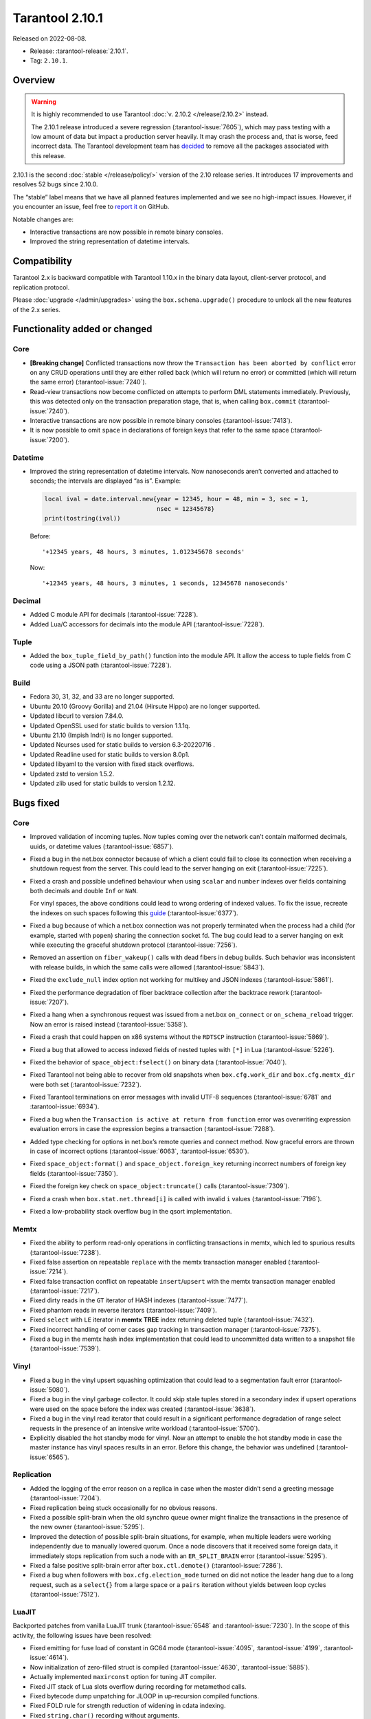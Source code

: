 Tarantool 2.10.1
================

Released on 2022-08-08.

*   Release: :tarantool-release:`2.10.1`.
*   Tag: ``2.10.1``.


Overview
--------

..  warning::
   
    It is highly recommended to use Tarantool :doc:`v. 2.10.2 </release/2.10.2>` instead.

    The 2.10.1 release introduced a severe regression (:tarantool-issue:`7605`),
    which may pass testing with a low amount of data but impact a production server heavily.
    It may crash the process and, that is worse, feed incorrect data.
    The Tarantool development team has `decided <https://github.com/orgs/tarantool/discussions/7646>`_
    to remove all the packages associated with this release.

2.10.1 is the second
:doc:`stable </release/policy/>` version of the 2.10 release series.
It introduces 17 improvements and resolves 52 bugs since 2.10.0.

The “stable” label means that we have all planned features implemented
and we see no high-impact issues. However, if you encounter an issue,
feel free to `report it <https://github.com/tarantool/tarantool/issues>`__ on GitHub.

Notable changes are:

-  Interactive transactions are now possible in remote binary consoles.
-  Improved the string representation of datetime intervals.

Compatibility
-------------

Tarantool 2.x is backward compatible with Tarantool 1.10.x in the binary
data layout, client-server protocol, and replication protocol.

Please :doc:`upgrade </admin/upgrades>`
using the ``box.schema.upgrade()`` procedure to unlock all the new
features of the 2.x series.

Functionality added or changed
------------------------------

Core
~~~~

-  **[Breaking change]** Conflicted transactions now throw the
   ``Transaction has been aborted by conflict`` error on any CRUD
   operations until they are either rolled back (which will return no
   error) or committed (which will return the same error) (:tarantool-issue:`7240`).
-  Read-view transactions now become conflicted on attempts to perform
   DML statements immediately. Previously, this was detected only on the
   transaction preparation stage, that is, when calling ``box.commit``
   (:tarantool-issue:`7240`).
-  Interactive transactions are now possible in remote binary consoles
   (:tarantool-issue:`7413`).
-  It is now possible to omit ``space`` in declarations of foreign keys
   that refer to the same space (:tarantool-issue:`7200`).

Datetime
~~~~~~~~

-  Improved the string representation of datetime intervals. Now
   nanoseconds aren’t converted and attached to seconds; the intervals
   are displayed “as is”. Example:

   .. code:: lua

      local ival = date.interval.new{year = 12345, hour = 48, min = 3, sec = 1,
                                     nsec = 12345678}
      print(tostring(ival))

   Before:

   ::

      '+12345 years, 48 hours, 3 minutes, 1.012345678 seconds'

   Now:

   ::

      '+12345 years, 48 hours, 3 minutes, 1 seconds, 12345678 nanoseconds'

Decimal
~~~~~~~

-  Added C module API for decimals (:tarantool-issue:`7228`).
-  Added Lua/C accessors for decimals into the module API (:tarantool-issue:`7228`).

Tuple
~~~~~

-  Added the ``box_tuple_field_by_path()`` function into the module API.
   It allow the access to tuple fields from C code using a JSON path
   (:tarantool-issue:`7228`).

Build
~~~~~

-  Fedora 30, 31, 32, and 33 are no longer supported.
-  Ubuntu 20.10 (Groovy Gorilla) and 21.04 (Hirsute Hippo) are no longer
   supported.
-  Updated libcurl to version 7.84.0.
-  Updated OpenSSL used for static builds to version 1.1.1q.
-  Ubuntu 21.10 (Impish Indri) is no longer supported.
-  Updated Ncurses used for static builds to version 6.3-20220716 .
-  Updated Readline used for static builds to version 8.0p1.
-  Updated libyaml to the version with fixed stack overflows.
-  Updated zstd to version 1.5.2.
-  Updated zlib used for static builds to version 1.2.12.

Bugs fixed
----------

Core
~~~~

-  Improved validation of incoming tuples. Now tuples coming over the
   network can’t contain malformed decimals, uuids, or datetime values
   (:tarantool-issue:`6857`).

-  Fixed a bug in the net.box connector because of which a client could
   fail to close its connection when receiving a shutdown request from
   the server. This could lead to the server hanging on exit (:tarantool-issue:`7225`).

-  Fixed a crash and possible undefined behaviour when using ``scalar``
   and ``number`` indexes over fields containing both decimals and
   double ``Inf`` or ``NaN``.

   For vinyl spaces, the above conditions could lead to wrong ordering
   of indexed values. To fix the issue, recreate the indexes on such
   spaces following this
   `guide <https://github.com/tarantool/tarantool/wiki/Fix-wrong-order-of-decimals-and-doubles-in-indices>`__
   (:tarantool-issue:`6377`).

-  Fixed a bug because of which a net.box connection was not properly
   terminated when the process had a child (for example, started with
   ``popen``) sharing the connection socket fd. The bug could lead to a
   server hanging on exit while executing the graceful shutdown protocol
   (:tarantool-issue:`7256`).

-  Removed an assertion on ``fiber_wakeup()`` calls with dead fibers in
   debug builds. Such behavior was inconsistent with release builds, in
   which the same calls were allowed (:tarantool-issue:`5843`).

-  Fixed the ``exclude_null`` index option not working for multikey and
   JSON indexes (:tarantool-issue:`5861`).

-  Fixed the performance degradation of fiber backtrace collection after
   the backtrace rework (:tarantool-issue:`7207`).

-  Fixed a hang when a synchronous request was issued from a net.box
   ``on_connect`` or ``on_schema_reload`` trigger. Now an error is
   raised instead (:tarantool-issue:`5358`).

-  Fixed a crash that could happen on x86 systems without the ``RDTSCP``
   instruction (:tarantool-issue:`5869`).

-  Fixed a bug that allowed to access indexed fields of nested tuples
   with ``[*]`` in Lua (:tarantool-issue:`5226`).

-  Fixed the behavior of ``space_object:fselect()`` on binary data
   (:tarantool-issue:`7040`).

-  Fixed Tarantool not being able to recover from old snapshots when
   ``box.cfg.work_dir`` and ``box.cfg.memtx_dir`` were both set
   (:tarantool-issue:`7232`).

-  Fixed Tarantool terminations on error messages with invalid UTF-8
   sequences (:tarantool-issue:`6781` and :tarantool-issue:`6934`).

-  Fixed a bug when the ``Transaction is active at return from function``
   error was overwriting expression evaluation errors in case the
   expression begins a transaction (:tarantool-issue:`7288`).

-  Added type checking for options in net.box’s remote queries and
   connect method. Now graceful errors are thrown in case of incorrect
   options (:tarantool-issue:`6063`, :tarantool-issue:`6530`).

-  Fixed ``space_object:format()`` and ``space_object.foreign_key``
   returning incorrect numbers of foreign key fields (:tarantool-issue:`7350`).

-  Fixed the foreign key check on ``space_object:truncate()`` calls
   (:tarantool-issue:`7309`).

-  Fixed a crash when ``box.stat.net.thread[i]`` is called with invalid
   ``i`` values (:tarantool-issue:`7196`).

-  Fixed a low-probability stack overflow bug in the qsort
   implementation.

Memtx
~~~~~

-  Fixed the ability to perform read-only operations in conflicting
   transactions in memtx, which led to spurious results (:tarantool-issue:`7238`).
-  Fixed false assertion on repeatable ``replace`` with the memtx
   transaction manager enabled (:tarantool-issue:`7214`).
-  Fixed false transaction conflict on repeatable ``insert``/``upsert``
   with the memtx transaction manager enabled (:tarantool-issue:`7217`).
-  Fixed dirty reads in the ``GT`` iterator of HASH indexes (:tarantool-issue:`7477`).
-  Fixed phantom reads in reverse iterators (:tarantool-issue:`7409`).
-  Fixed ``select`` with ``LE`` iterator in **memtx** **TREE** index
   returning deleted tuple (:tarantool-issue:`7432`).
-  Fixed incorrect handling of corner cases gap tracking in transaction
   manager (:tarantool-issue:`7375`).
-  Fixed a bug in the memtx hash index implementation that could lead to
   uncommitted data written to a snapshot file (:tarantool-issue:`7539`).

Vinyl
~~~~~

-  Fixed a bug in the vinyl upsert squashing optimization that could
   lead to a segmentation fault error (:tarantool-issue:`5080`).
-  Fixed a bug in the vinyl garbage collector. It could skip stale
   tuples stored in a secondary index if upsert operations were used on
   the space before the index was created (:tarantool-issue:`3638`).
-  Fixed a bug in the vinyl read iterator that could result in a
   significant performance degradation of range select requests in the
   presence of an intensive write workload (:tarantool-issue:`5700`).
-  Explicitly disabled the hot standby mode for vinyl. Now an attempt to
   enable the hot standby mode in case the master instance has vinyl
   spaces results in an error. Before this change, the behavior was
   undefined (:tarantool-issue:`6565`).

Replication
~~~~~~~~~~~

-  Added the logging of the error reason on a replica in case when the
   master didn’t send a greeting message (:tarantool-issue:`7204`).
-  Fixed replication being stuck occasionally for no obvious reasons.
-  Fixed a possible split-brain when the old synchro queue owner might
   finalize the transactions in the presence of the new owner (:tarantool-issue:`5295`).
-  Improved the detection of possible split-brain situations, for
   example, when multiple leaders were working independently due to
   manually lowered quorum. Once a node discovers that it received some
   foreign data, it immediately stops replication from such a node with
   an ``ER_SPLIT_BRAIN`` error (:tarantool-issue:`5295`).
-  Fixed a false positive split-brain error after ``box.ctl.demote()``
   (:tarantool-issue:`7286`).
-  Fixed a bug when followers with ``box.cfg.election_mode`` turned on
   did not notice the leader hang due to a long request, such as a
   ``select{}`` from a large space or a ``pairs`` iteration without
   yields between loop cycles (:tarantool-issue:`7512`).

LuaJIT
~~~~~~

Backported patches from vanilla LuaJIT trunk (:tarantool-issue:`6548` and :tarantool-issue:`7230`).
In the scope of this activity, the following issues have been resolved:

-  Fixed emitting for fuse load of constant in GC64 mode (:tarantool-issue:`4095`,
   :tarantool-issue:`4199`, :tarantool-issue:`4614`).

-  Now initialization of zero-filled struct is compiled (:tarantool-issue:`4630`,
   :tarantool-issue:`5885`).

-  Actually implemented ``maxirconst`` option for tuning JIT compiler.

-  Fixed JIT stack of Lua slots overflow during recording for metamethod
   calls.

-  Fixed bytecode dump unpatching for JLOOP in up-recursion compiled
   functions.

-  Fixed FOLD rule for strength reduction of widening in cdata indexing.

-  Fixed ``string.char()`` recording without arguments.

-  Fixed ``print()`` behaviour with the reloaded default metatable for
   numbers.

-  ``tonumber("-0")`` now saves the sign of number for conversion.

-  ``tonumber()`` now gives predictable results for negative non-base-10
   numbers.

-  Fixed write barrier for ``debug.setupvalue()`` and
   ``lua_setupvalue()``.

-  Fixed conflict between 64 bit lightuserdata and ITERN key for ARM64.

-  Fixed emitting assembly for HREFK on ARM64.

-  Fixed pass-by-value struct in FFI calls on ARM64.

-  ``jit.p`` now flushes and closes output file after run, not at
   program exit.

-  Fixed ``jit.p`` profiler interaction with GC finalizers.

-  Fixed the case for partial recording of vararg function body with the
   fixed number of result values in with ``LJ_GC64`` (i.e. ``LJ_FR2``
   enabled) (:tarantool-issue:`7172`).

-  Added ``/proc/self/exe`` symlink resolution to the symtab module to
   obtain the ``.symtab`` section for the Tarantool executable.

-  Introduced stack sandwich support to sysprof’s parser (:tarantool-issue:`7244`).

-  Disabled proto and trace information dumpers in sysprof’s default
   mode. Attempts to use them lead to a segmentation fault due to an
   uninitialized buffer (:tarantool-issue:`7264`).

-  Fixed handling of errors during trace snapshot restore.

Lua
~~~

-  The ``fiber_obj:info()`` now correctly handles its options (:tarantool-issue:`7210`).
-  Fixed a bug when Ctrl+C doesn’t discard the multiline input
   (:tarantool-issue:`7109`).

SQL
~~~

-  Fixed the creation of ephemeral space format in ``ORDER BY``
   (:tarantool-issue:`7043`).
-  The result type of arithmetic operations between two unsigned values
   is now ``INTEGER`` (:tarantool-issue:`7295`).
-  Fixed a bug with the ``ANY`` type in the ephemeral space format in
   ``ORDER BY`` (:tarantool-issue:`7043`).
-  Truncation of a space no longer corrupts prepared statements
   (:tarantool-issue:`7358`).

Datetime
~~~~~~~~

-  Fixed a bug when ``date:set{hour=nil,min=XXX}`` did not retain the
   original ``hour`` value (:tarantool-issue:`7298`).
-  Introduced the validation of incoming data at the moment messagepack
   is converted to datetime (:tarantool-issue:`6723`).

HTTP client
~~~~~~~~~~~

-  Enabled the automatic detection of system CA certificates in the
   runtime (:tarantool-issue:`7372`). It was disabled in 2.10.0, which led to the
   inability to use HTTPS without the ``verify_peer = false`` option.


Build
~~~~~

-  Fixed a build failure with gcc if libpbf is installed (:tarantool-issue:`7292`).
-  Fixed the static build on Mac OS 11 and newer (:tarantool-issue:`7459`).
